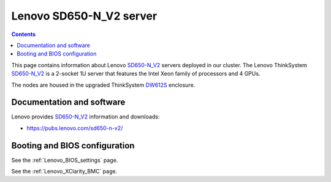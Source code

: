 .. _Lenovo_SD650-N_V2:

========================
Lenovo SD650-N_V2 server
========================

.. Contents::

This page contains information about Lenovo SD650-N_V2_ servers deployed in our cluster.
The Lenovo ThinkSystem SD650-N_V2_ is a 2-socket 1U server that features the Intel Xeon family of processors and 4 GPUs. 

The nodes are housed in the upgraded ThinkSystem DW612S_ enclosure.

.. _DW612S: https://pubs.lenovo.com/dw612s_neptune_enclosure/

.. _SD650-N_V2: https://lenovopress.lenovo.com/lp1613-thinksystem-sd650-n-v2-server

Documentation and software
==========================

Lenovo provides SD650-N_V2_ information and downloads:

* https://pubs.lenovo.com/sd650-n-v2/

Booting and BIOS configuration
==============================

See the :ref:`Lenovo_BIOS_settings` page.

See the :ref:`Lenovo_XClarity_BMC` page.
